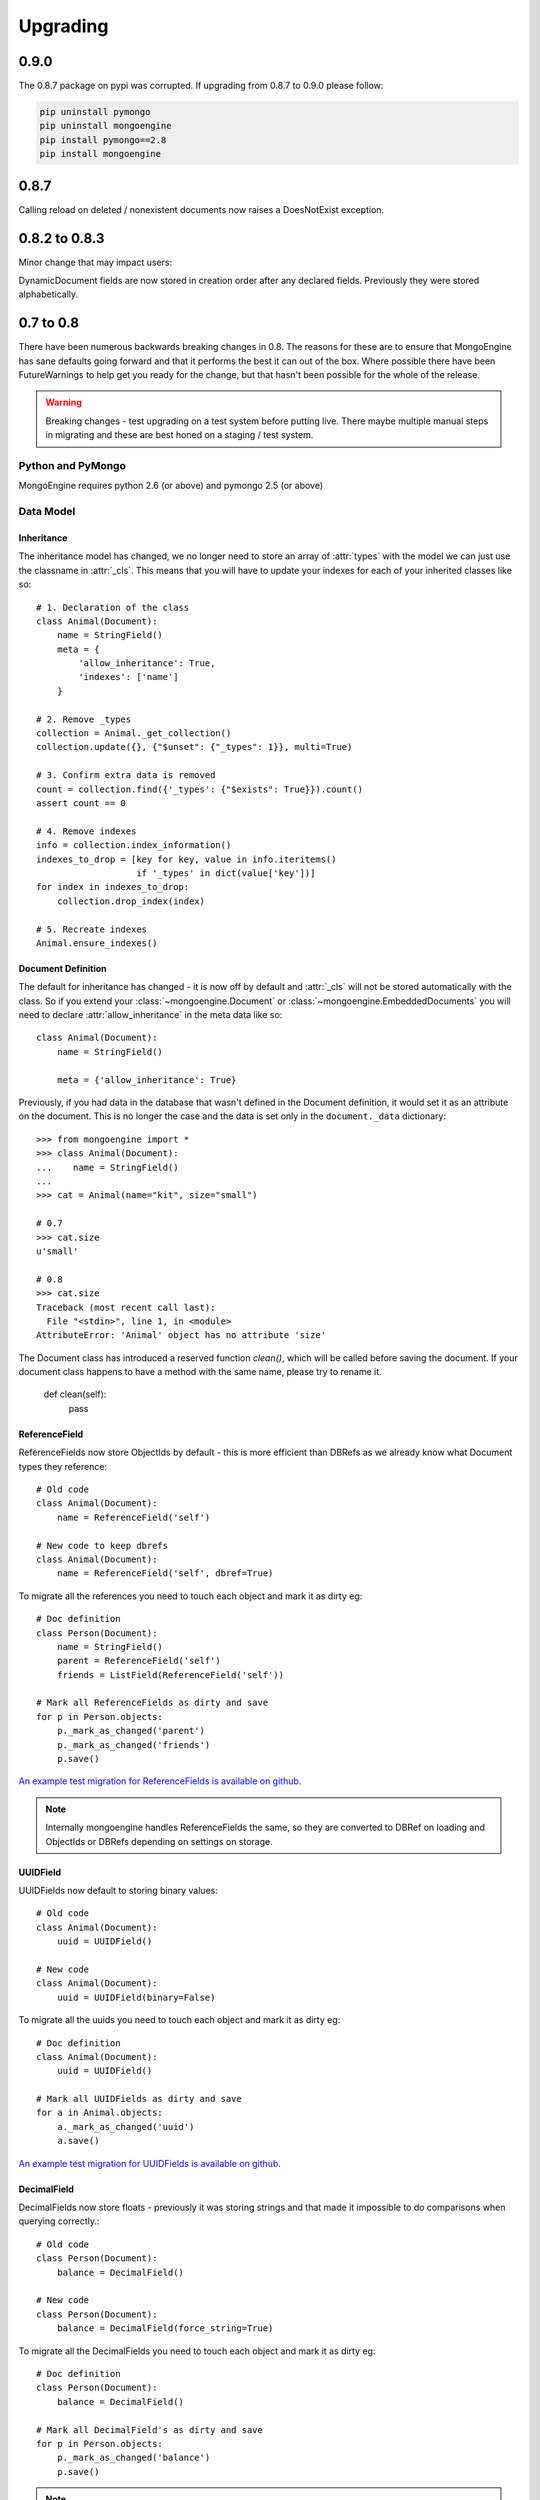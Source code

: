 #########
Upgrading
#########

0.9.0
*****

The 0.8.7 package on pypi was corrupted.  If upgrading from 0.8.7 to 0.9.0 please follow:

.. code-block::

    pip uninstall pymongo
    pip uninstall mongoengine
    pip install pymongo==2.8
    pip install mongoengine

0.8.7
*****

Calling reload on deleted / nonexistent documents now raises a DoesNotExist
exception.


0.8.2 to 0.8.3
**************

Minor change that may impact users:

DynamicDocument fields are now stored in creation order after any declared
fields.  Previously they were stored alphabetically.


0.7 to 0.8
**********

There have been numerous backwards breaking changes in 0.8.  The reasons for
these are to ensure that MongoEngine has sane defaults going forward and that it
performs the best it can out of the box.  Where possible there have been
FutureWarnings to help get you ready for the change, but that hasn't been
possible for the whole of the release.

.. warning:: Breaking changes - test upgrading on a test system before putting
    live. There maybe multiple manual steps in migrating and these are best honed
    on a staging / test system.

Python and PyMongo
==================

MongoEngine requires python 2.6 (or above) and pymongo 2.5 (or above)

Data Model
==========

Inheritance
-----------

The inheritance model has changed, we no longer need to store an array of
:attr:`types` with the model we can just use the classname in :attr:`_cls`.
This means that you will have to update your indexes for each of your
inherited classes like so: ::

    # 1. Declaration of the class
    class Animal(Document):
        name = StringField()
        meta = {
            'allow_inheritance': True,
            'indexes': ['name']
        }

    # 2. Remove _types
    collection = Animal._get_collection()
    collection.update({}, {"$unset": {"_types": 1}}, multi=True)

    # 3. Confirm extra data is removed
    count = collection.find({'_types': {"$exists": True}}).count()
    assert count == 0

    # 4. Remove indexes
    info = collection.index_information()
    indexes_to_drop = [key for key, value in info.iteritems()
                       if '_types' in dict(value['key'])]
    for index in indexes_to_drop:
        collection.drop_index(index)

    # 5. Recreate indexes
    Animal.ensure_indexes()


Document Definition
-------------------

The default for inheritance has changed - it is now off by default and
:attr:`_cls` will not be stored automatically with the class.  So if you extend
your :class:`~mongoengine.Document` or :class:`~mongoengine.EmbeddedDocuments`
you will need to declare :attr:`allow_inheritance` in the meta data like so: ::

    class Animal(Document):
        name = StringField()

        meta = {'allow_inheritance': True}

Previously, if you had data in the database that wasn't defined in the Document
definition, it would set it as an attribute on the document.  This is no longer
the case and the data is set only in the ``document._data`` dictionary: ::

    >>> from mongoengine import *
    >>> class Animal(Document):
    ...    name = StringField()
    ...
    >>> cat = Animal(name="kit", size="small")

    # 0.7
    >>> cat.size
    u'small'

    # 0.8
    >>> cat.size
    Traceback (most recent call last):
      File "<stdin>", line 1, in <module>
    AttributeError: 'Animal' object has no attribute 'size'

The Document class has introduced a reserved function `clean()`, which will be
called before saving the document. If your document class happens to have a method
with the same name, please try to rename it.

    def clean(self):
        pass

ReferenceField
--------------

ReferenceFields now store ObjectIds by default - this is more efficient than
DBRefs as we already know what Document types they reference::

    # Old code
    class Animal(Document):
        name = ReferenceField('self')

    # New code to keep dbrefs
    class Animal(Document):
        name = ReferenceField('self', dbref=True)

To migrate all the references you need to touch each object and mark it as dirty
eg::

    # Doc definition
    class Person(Document):
        name = StringField()
        parent = ReferenceField('self')
        friends = ListField(ReferenceField('self'))

    # Mark all ReferenceFields as dirty and save
    for p in Person.objects:
        p._mark_as_changed('parent')
        p._mark_as_changed('friends')
        p.save()

`An example test migration for ReferenceFields is available on github
<https://github.com/MongoEngine/mongoengine/blob/master/tests/migration/refrencefield_dbref_to_object_id.py>`_.

.. Note:: Internally mongoengine handles ReferenceFields the same, so they are
   converted to DBRef on loading and ObjectIds or DBRefs depending on settings
   on storage.

UUIDField
---------

UUIDFields now default to storing binary values::

    # Old code
    class Animal(Document):
        uuid = UUIDField()

    # New code
    class Animal(Document):
        uuid = UUIDField(binary=False)

To migrate all the uuids you need to touch each object and mark it as dirty
eg::

    # Doc definition
    class Animal(Document):
        uuid = UUIDField()

    # Mark all UUIDFields as dirty and save
    for a in Animal.objects:
        a._mark_as_changed('uuid')
        a.save()

`An example test migration for UUIDFields is available on github
<https://github.com/MongoEngine/mongoengine/blob/master/tests/migration/uuidfield_to_binary.py>`_.

DecimalField
------------

DecimalFields now store floats - previously it was storing strings and that
made it impossible to do comparisons when querying correctly.::

    # Old code
    class Person(Document):
        balance = DecimalField()

    # New code
    class Person(Document):
        balance = DecimalField(force_string=True)

To migrate all the DecimalFields you need to touch each object and mark it as dirty
eg::

    # Doc definition
    class Person(Document):
        balance = DecimalField()

    # Mark all DecimalField's as dirty and save
    for p in Person.objects:
        p._mark_as_changed('balance')
        p.save()

.. note:: DecimalFields have also been improved with the addition of precision
    and rounding.  See :class:`~mongoengine.fields.DecimalField` for more information.

`An example test migration for DecimalFields is available on github
<https://github.com/MongoEngine/mongoengine/blob/master/tests/migration/decimalfield_as_float.py>`_.

Cascading Saves
---------------
To improve performance document saves will no longer automatically cascade.
Any changes to a Document's references will either have to be saved manually or
you will have to explicitly tell it to cascade on save::

    # At the class level:
    class Person(Document):
        meta = {'cascade': True}

    # Or on save:
    my_document.save(cascade=True)

Storage
-------

Document and Embedded Documents are now serialized based on declared field order.
Previously, the data was passed to mongodb as a dictionary and which meant that
order wasn't guaranteed - so things like ``$addToSet`` operations on
:class:`~mongoengine.EmbeddedDocument` could potentially fail in unexpected
ways.

If this impacts you, you may want to rewrite the objects using the
``doc.mark_as_dirty('field')`` pattern described above.  If you are using a
compound primary key then you will need to ensure the order is fixed and match
your EmbeddedDocument to that order.

Querysets
=========

Attack of the clones
--------------------

Querysets now return clones and should no longer be considered editable in
place.  This brings us in line with how Django's querysets work and removes a
long running gotcha.  If you edit your querysets inplace you will have to
update your code like so: ::

    # Old code:
    mammals = Animal.objects(type="mammal")
    mammals.filter(order="Carnivora")       # Returns a cloned queryset that isn't assigned to anything - so this will break in 0.8
    [m for m in mammals]                    # This will return all mammals in 0.8 as the 2nd filter returned a new queryset

    # Update example a) assign queryset after a change:
    mammals = Animal.objects(type="mammal")
    carnivores = mammals.filter(order="Carnivora") # Reassign the new queryset so filter can be applied
    [m for m in carnivores]                        # This will return all carnivores

    # Update example b) chain the queryset:
    mammals = Animal.objects(type="mammal").filter(order="Carnivora")  # The final queryset is assgined to mammals
    [m for m in mammals]                                               # This will return all carnivores

Len iterates the queryset
-------------------------

If you ever did `len(queryset)` it previously did a `count()` under the covers,
this caused some unusual issues.  As `len(queryset)` is most often used by
`list(queryset)` we now cache the queryset results and use that for the length.

This isn't as performant as a `count()` and if you aren't iterating the
queryset you should upgrade to use count::

    # Old code
    len(Animal.objects(type="mammal"))

    # New code
    Animal.objects(type="mammal").count()


.only() now inline with .exclude()
----------------------------------

The behaviour of `.only()` was highly ambiguous, now it works in mirror fashion
to `.exclude()`.  Chaining `.only()` calls will increase the fields required::

    # Old code
    Animal.objects().only(['type', 'name']).only('name', 'order')  # Would have returned just `name`

    # New code
    Animal.objects().only('name')

    # Note:
    Animal.objects().only(['name']).only('order')  # Now returns `name` *and* `order`


Client
======
PyMongo 2.4 came with a new connection client; MongoClient_ and started the
depreciation of the old :class:`~pymongo.connection.Connection`. MongoEngine
now uses the latest `MongoClient` for connections.  By default operations were
`safe` but if you turned them off or used the connection directly this will
impact your queries.

Querysets
---------

Safe
^^^^

`safe` has been depreciated in the new MongoClient connection.  Please use
`write_concern` instead.  As `safe` always defaulted as `True` normally no code
change is required. To disable confirmation of the write just pass `{"w": 0}`
eg: ::

   # Old
   Animal(name="Dinasour").save(safe=False)

   # new code:
   Animal(name="Dinasour").save(write_concern={"w": 0})

Write Concern
^^^^^^^^^^^^^

`write_options` has been replaced with `write_concern` to bring it inline with
pymongo. To upgrade simply rename any instances where you used the `write_option`
keyword  to `write_concern` like so::

   # Old code:
   Animal(name="Dinasour").save(write_options={"w": 2})

   # new code:
   Animal(name="Dinasour").save(write_concern={"w": 2})


Indexes
=======

Index methods are no longer tied to querysets but rather to the document class.
Although `QuerySet._ensure_indexes` and `QuerySet.ensure_index` still exist.
They should be replaced with :func:`~mongoengine.Document.ensure_indexes` /
:func:`~mongoengine.Document.ensure_index`.

SequenceFields
==============

:class:`~mongoengine.fields.SequenceField` now inherits from `BaseField` to
allow flexible storage of the calculated value.  As such MIN and MAX settings
are no longer handled.

.. _MongoClient: http://blog.mongodb.org/post/36666163412/introducing-mongoclient

0.6 to 0.7
**********

Cascade saves
=============

Saves will raise a `FutureWarning` if they cascade and cascade hasn't been set
to True.  This is because in 0.8 it will default to False.  If you require
cascading saves then either set it in the `meta` or pass
via `save` eg ::

    # At the class level:
    class Person(Document):
        meta = {'cascade': True}

    # Or in code:
    my_document.save(cascade=True)

.. note::
    Remember: cascading saves **do not** cascade through lists.

ReferenceFields
===============

ReferenceFields now can store references as ObjectId strings instead of DBRefs.
This will become the default in 0.8 and if `dbref` is not set a `FutureWarning`
will be raised.


To explicitly continue to use DBRefs change the `dbref` flag
to True ::

   class Person(Document):
       groups = ListField(ReferenceField(Group, dbref=True))

To migrate to using strings instead of DBRefs you will have to manually
migrate ::

        # Step 1 - Migrate the model definition
        class Group(Document):
            author = ReferenceField(User, dbref=False)
            members = ListField(ReferenceField(User, dbref=False))

        # Step 2 - Migrate the data
        for g in Group.objects():
            g.author = g.author
            g.members = g.members
            g.save()


item_frequencies
================

In the 0.6 series we added support for null / zero / false values in
item_frequencies.  A side effect was to return keys in the value they are
stored in rather than as string representations.  Your code may need to be
updated to handle native types rather than strings keys for the results of
item frequency queries.

BinaryFields
============

Binary fields have been updated so that they are native binary types.  If you
previously were doing `str` comparisons with binary field values you will have
to update and wrap the value in a `str`.

0.5 to 0.6
**********

Embedded Documents - if you had a `pk` field you will have to rename it from
`_id` to `pk` as pk is no longer a property of Embedded Documents.

Reverse Delete Rules in Embedded Documents, MapFields and DictFields now throw
an InvalidDocument error as they aren't currently supported.

Document._get_subclasses - Is no longer used and the class method has been
removed.

Document.objects.with_id - now raises an InvalidQueryError if used with a
filter.

FutureWarning - A future warning has been added to all inherited classes that
don't define :attr:`allow_inheritance` in their meta.

You may need to update pyMongo to 2.0 for use with Sharding.

0.4 to 0.5
**********

There have been the following backwards incompatibilities from 0.4 to 0.5.  The
main areas of changed are: choices in fields, map_reduce and collection names.

Choice options:
===============

Are now expected to be an iterable of tuples, with the first element in each
tuple being the actual value to be stored. The second element is the
human-readable name for the option.


PyMongo / MongoDB
=================

map reduce now requires pymongo 1.11+- The pymongo `merge_output` and
`reduce_output` parameters, have been depreciated.

More methods now use map_reduce as db.eval is not supported for sharding as
such the following have been changed:

    * :meth:`~mongoengine.queryset.QuerySet.sum`
    * :meth:`~mongoengine.queryset.QuerySet.average`
    * :meth:`~mongoengine.queryset.QuerySet.item_frequencies`


Default collection naming
=========================

Previously it was just lowercase, it's now much more pythonic and readable as
it's lowercase and underscores, previously ::

    class MyAceDocument(Document):
        pass

    MyAceDocument._meta['collection'] == myacedocument

In 0.5 this will change to ::

    class MyAceDocument(Document):
        pass

    MyAceDocument._get_collection_name() == my_ace_document

To upgrade use a Mixin class to set meta like so ::

    class BaseMixin(object):
        meta = {
            'collection': lambda c: c.__name__.lower()
        }

    class MyAceDocument(Document, BaseMixin):
        pass

    MyAceDocument._get_collection_name() == "myacedocument"

Alternatively, you can rename your collections eg ::

    from mongoengine.connection import _get_db
    from mongoengine.base import _document_registry

    def rename_collections():
        db = _get_db()

        failure = False

        collection_names = [d._get_collection_name()
                            for d in _document_registry.values()]

        for new_style_name in collection_names:
            if not new_style_name:  # embedded documents don't have collections
                continue
            old_style_name = new_style_name.replace('_', '')

            if old_style_name == new_style_name:
                continue  # Nothing to do

            existing = db.collection_names()
            if old_style_name in existing:
                if new_style_name in existing:
                    failure = True
                    print "FAILED to rename: %s to %s (already exists)" % (
                        old_style_name, new_style_name)
                else:
                    db[old_style_name].rename(new_style_name)
                    print "Renamed:  %s to %s" % (old_style_name,
                                                  new_style_name)

        if failure:
            print "Upgrading  collection names failed"
        else:
            print "Upgraded collection names"


mongodb 1.8 > 2.0 +
===================

It's been reported that indexes may need to be recreated to the newer version of indexes.
To do this drop indexes and call ``ensure_indexes`` on each model.
